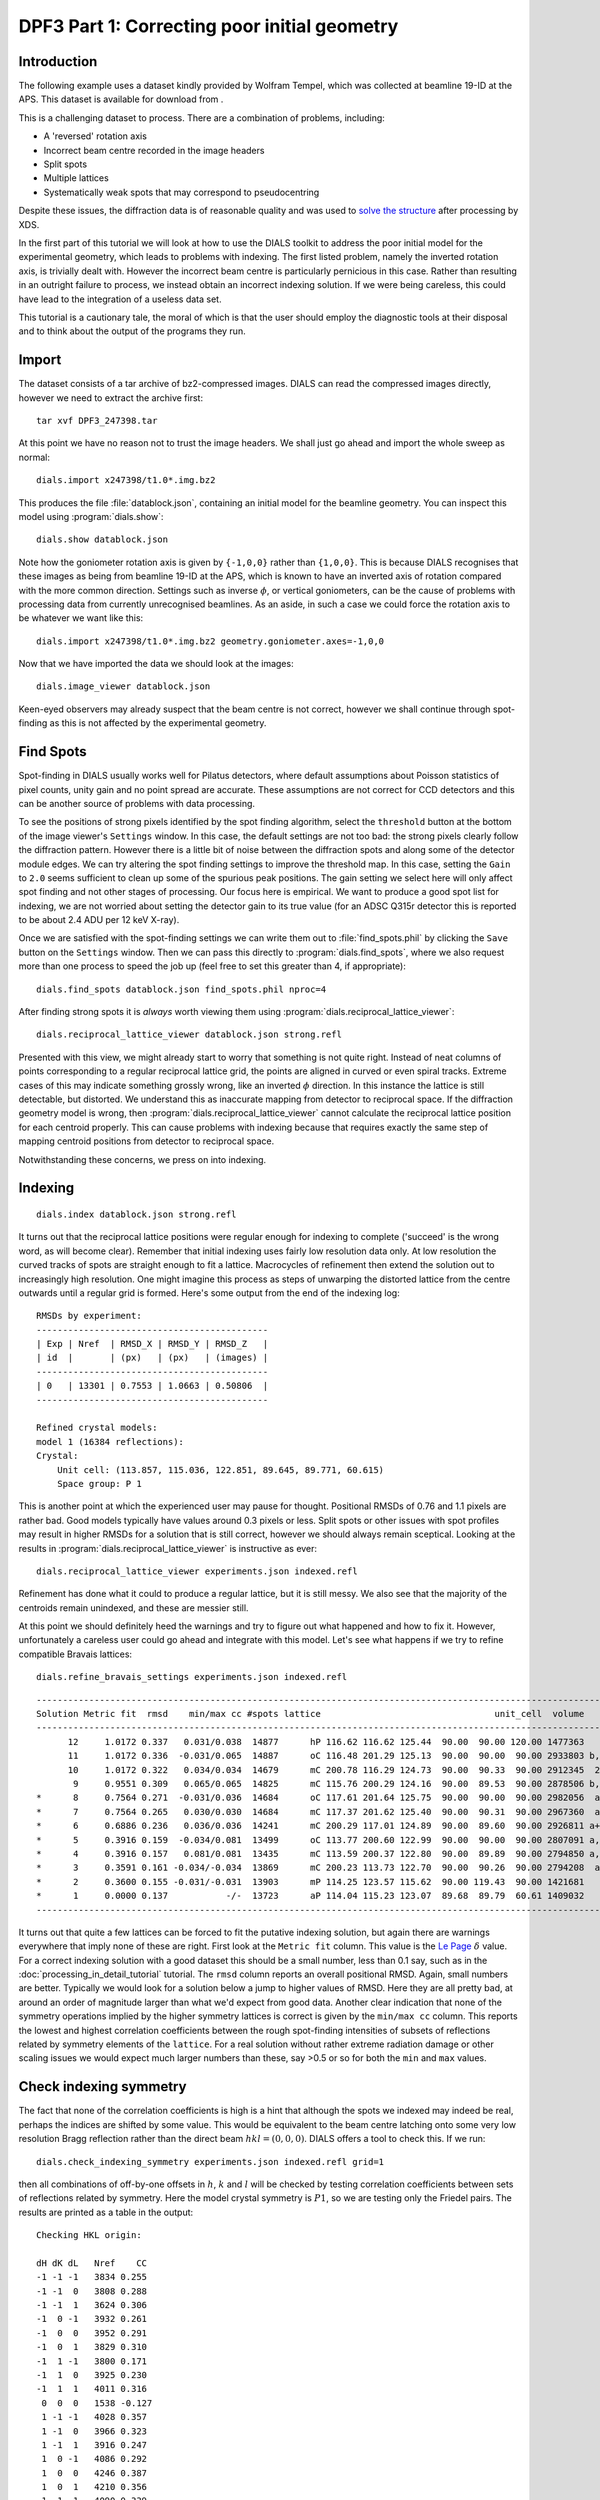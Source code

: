 DPF3 Part 1: Correcting poor initial geometry
=============================================

.. highlight:: none

Introduction
------------

The following example uses a dataset kindly provided by Wolfram Tempel, which
was collected at beamline 19-ID at the APS. This dataset is available for
download from |DPF3|.

.. |DPF3| image:: https://zenodo.org/badge/doi/10.5281/zenodo.45756.svg
          :target: https://doi.org/10.5281/zenodo.45756

This is a challenging dataset to process. There are a combination of problems,
including:

* A 'reversed' rotation axis
* Incorrect beam centre recorded in the image headers
* Split spots
* Multiple lattices
* Systematically weak spots that may correspond to pseudocentring

Despite these issues, the diffraction data is of reasonable quality and was
used to `solve the structure`_ after processing by XDS.

.. _solve the structure: http://www.rcsb.org/pdb/explore/explore.do?structureId=5I3L

In the first part of this tutorial we will look at how to use the DIALS toolkit
to address the poor initial model for the experimental geometry, which leads to
problems with indexing. The first listed problem, namely the inverted rotation
axis, is trivially dealt with. However the incorrect beam centre is
particularly pernicious in this case. Rather than resulting in an outright
failure to process, we instead obtain an incorrect indexing solution. If we
were being careless, this could have lead to the integration of a useless
data set.

This tutorial is a cautionary tale, the moral of which is that the user should
employ the diagnostic tools at their disposal and to think about the output of
the programs they run.

Import
------

The dataset consists of a tar archive of bz2-compressed images. DIALS can read
the compressed images directly, however we need to extract the archive first::

  tar xvf DPF3_247398.tar

At this point we have no reason not to trust the image headers. We shall just
go ahead and import the whole sweep as normal::

  dials.import x247398/t1.0*.img.bz2

This produces the file :file:`datablock.json`, containing an initial model for
the beamline geometry. You can inspect this model using :program:`dials.show`::

  dials.show datablock.json

Note how the goniometer rotation axis is given by ``{-1,0,0}`` rather than
``{1,0,0}``. This is because DIALS recognises that these images as being
from beamline 19-ID at the APS, which is known to have an inverted axis of
rotation compared with the more common direction. Settings such as inverse
:math:`\phi`, or vertical goniometers, can be the cause of problems with
processing data from currently unrecognised beamlines. As an aside, in such
a case we could force the rotation axis to be whatever we want like this::

  dials.import x247398/t1.0*.img.bz2 geometry.goniometer.axes=-1,0,0

Now that we have imported the data we should look at the images::

  dials.image_viewer datablock.json

Keen-eyed observers may already suspect that the beam centre is not correct,
however we shall continue through spot-finding as this is not affected by
the experimental geometry.

Find Spots
----------

Spot-finding in DIALS usually works well for Pilatus detectors, where
default assumptions about Poisson statistics of pixel counts, unity gain and
no point spread are accurate. These assumptions are not correct for CCD
detectors and this can be another source of problems with data processing.

To see the positions of strong pixels identified by the spot finding
algorithm, select the ``threshold`` button at the bottom of the image
viewer's ``Settings`` window. In this case, the default settings are not too
bad: the strong pixels clearly follow the diffraction pattern. However there
is a little bit of noise between the diffraction spots and along some of the
detector module edges. We can try altering the spot finding settings to
improve the threshold map. In this case, setting the ``Gain`` to ``2.0``
seems sufficient to clean up some of the spurious peak positions. The gain
setting we select here will only affect spot finding and not other stages of
processing. Our focus here is empirical. We want to produce a good spot list
for indexing, we are not worried about setting the detector gain to its true
value (for an ADSC Q315r detector this is reported to be about 2.4 ADU per
12 keV X-ray).

Once we are satisfied with the spot-finding settings we can write them out
to :file:`find_spots.phil` by clicking the ``Save`` button on the
``Settings`` window. Then we can pass this directly to
:program:`dials.find_spots`, where we also request more than one process
to speed the job up (feel free to set this greater than 4, if appropriate)::

  dials.find_spots datablock.json find_spots.phil nproc=4

After finding strong spots it is *always* worth viewing them using
:program:`dials.reciprocal_lattice_viewer`::

  dials.reciprocal_lattice_viewer datablock.json strong.refl

.. image:: /figures/dpf3_bad_found_spot.png

Presented with this view, we might already start to worry that something is
not quite right. Instead of neat columns of points corresponding to a
regular reciprocal lattice grid, the points are aligned in curved or even
spiral tracks. Extreme cases of this may indicate something grossly wrong,
like an inverted :math:`\phi` direction. In this instance the lattice is
still detectable, but distorted. We understand this as inaccurate mapping
from detector to reciprocal space. If the diffraction geometry model is
wrong, then :program:`dials.reciprocal_lattice_viewer` cannot calculate the
reciprocal lattice position for each centroid properly. This can cause
problems with indexing because that requires exactly the same step of
mapping centroid positions from detector to reciprocal space.

Notwithstanding these concerns, we press on into indexing.

Indexing
--------

::

  dials.index datablock.json strong.refl

It turns out that the reciprocal lattice positions were regular enough for
indexing to complete ('succeed' is the wrong word, as will become clear).
Remember that initial indexing uses fairly low resolution data only. At low
resolution the curved tracks of spots are straight enough to fit a lattice.
Macrocycles of refinement then extend the solution out to increasingly
high resolution. One might imagine this process as steps of unwarping the
distorted lattice from the centre outwards until a regular grid is formed.
Here's some output from the end of the indexing log::

  RMSDs by experiment:
  --------------------------------------------
  | Exp | Nref  | RMSD_X | RMSD_Y | RMSD_Z   |
  | id  |       | (px)   | (px)   | (images) |
  --------------------------------------------
  | 0   | 13301 | 0.7553 | 1.0663 | 0.50806  |
  --------------------------------------------

  Refined crystal models:
  model 1 (16384 reflections):
  Crystal:
      Unit cell: (113.857, 115.036, 122.851, 89.645, 89.771, 60.615)
      Space group: P 1

This is another point at which the experienced user may pause for thought.
Positional RMSDs of 0.76 and 1.1 pixels are rather bad. Good models
typically have values around 0.3 pixels or less. Split spots or other issues
with spot profiles may result in higher RMSDs for a solution that is still
correct, however we should always remain sceptical. Looking at the results
in :program:`dials.reciprocal_lattice_viewer` is instructive as ever::

  dials.reciprocal_lattice_viewer experiments.json indexed.refl

.. image:: /figures/dpf3_bad_indexed.png

Refinement has done what it could to produce a regular lattice, but it is still
messy. We also see that the majority of the centroids remain unindexed, and
these are messier still.

.. image:: /figures/dpf3_bad_unindexed.png

At this point we should definitely heed the warnings and try to figure out
what happened and how to fix it. However, unfortunately a careless user could
go ahead and integrate with this model. Let's see what happens if we try
to refine compatible Bravais lattices::

  dials.refine_bravais_settings experiments.json indexed.refl

::

  -------------------------------------------------------------------------------------------------------------------
  Solution Metric fit  rmsd    min/max cc #spots lattice                                 unit_cell  volume      cb_op
  -------------------------------------------------------------------------------------------------------------------
        12     1.0172 0.337   0.031/0.038  14877      hP 116.62 116.62 125.44  90.00  90.00 120.00 1477363    -a,b,-c
        11     1.0172 0.336  -0.031/0.065  14887      oC 116.48 201.29 125.13  90.00  90.00  90.00 2933803 b,-2*a+b,c
        10     1.0172 0.322   0.034/0.034  14679      mC 200.78 116.29 124.73  90.00  90.33  90.00 2912345  2*a-b,b,c
         9     0.9551 0.309   0.065/0.065  14825      mC 115.76 200.29 124.16  90.00  89.53  90.00 2878506 b,-2*a+b,c
  *      8     0.7564 0.271  -0.031/0.036  14684      oC 117.61 201.64 125.75  90.00  90.00  90.00 2982056  a-b,a+b,c
  *      7     0.7564 0.265   0.030/0.030  14684      mC 117.37 201.62 125.40  90.00  90.31  90.00 2967360  a-b,a+b,c
  *      6     0.6886 0.236   0.036/0.036  14241      mC 200.29 117.01 124.89  90.00  89.60  90.00 2926811 a+b,-a+b,c
  *      5     0.3916 0.159  -0.034/0.081  13499      oC 113.77 200.60 122.99  90.00  90.00  90.00 2807091 a,-a+2*b,c
  *      4     0.3916 0.157   0.081/0.081  13435      mC 113.59 200.37 122.80  90.00  89.89  90.00 2794850 a,-a+2*b,c
  *      3     0.3591 0.161 -0.034/-0.034  13869      mC 200.23 113.73 122.70  90.00  90.26  90.00 2794208  a-2*b,a,c
  *      2     0.3600 0.155 -0.031/-0.031  13903      mP 114.25 123.57 115.62  90.00 119.43  90.00 1421681     -a,c,b
  *      1     0.0000 0.137           -/-  13723      aP 114.04 115.23 123.07  89.68  89.79  60.61 1409032      a,b,c
  -------------------------------------------------------------------------------------------------------------------

It turns out that quite a few lattices can be forced to fit the putative
indexing solution, but again there are warnings everywhere that imply none
of these are right. First look at the ``Metric fit`` column. This value is
the `Le Page <https://doi.org/10.1107/S0021889882011959>`_ :math:`\delta`
value. For a correct indexing solution with a good dataset this should be a
small number, less than 0.1 say, such as in the
:doc:`processing_in_detail_tutorial` tutorial. The ``rmsd`` column reports an
overall positional RMSD. Again, small numbers are better. Typically we would
look for a solution below a jump to higher values of RMSD. Here they are all
pretty bad, at around an order of magnitude larger than what we'd expect
from good data. Another clear indication that none of the symmetry operations
implied by the higher symmetry lattices is correct is given by the ``min/max
cc`` column. This reports the lowest and highest correlation coefficients
between the rough spot-finding intensities of subsets of reflections related
by symmetry elements of the ``lattice``. For a real solution without rather
extreme radiation damage or other scaling issues we would expect much larger
numbers than these, say >0.5 or so for both the ``min`` and ``max`` values.

Check indexing symmetry
-----------------------

The fact that none of the correlation coefficients is high is a hint that
although the spots we indexed may indeed be real, perhaps the indices are
shifted by some value. This would be equivalent to the beam centre latching
onto some very low resolution Bragg reflection rather than the direct beam
:math:`hkl = (0,0,0)`. DIALS offers a tool to check this. If we run::

  dials.check_indexing_symmetry experiments.json indexed.refl grid=1

then all combinations of off-by-one offsets in :math:`h`, :math:`k` and :math:`l`
will be checked by testing correlation coefficients between sets of reflections
related by symmetry. Here the model crystal symmetry is :math:`P 1`, so we are
testing only the Friedel pairs. The results are printed as a table in the
output::

  Checking HKL origin:

  dH dK dL   Nref    CC
  -1 -1 -1   3834 0.255
  -1 -1  0   3808 0.288
  -1 -1  1   3624 0.306
  -1  0 -1   3932 0.261
  -1  0  0   3952 0.291
  -1  0  1   3829 0.310
  -1  1 -1   3800 0.171
  -1  1  0   3925 0.230
  -1  1  1   4011 0.316
   0  0  0   1538 -0.127
   1 -1 -1   4028 0.357
   1 -1  0   3966 0.323
   1 -1  1   3916 0.247
   1  0 -1   4086 0.292
   1  0  0   4246 0.387
   1  0  1   4210 0.356
   1  1 -1   4090 0.339
   1  1  0   4474 0.389
   1  1  1   5616 0.948

  Check symmetry operations on 16384 reflections:

                 Symop   Nref    CC
                 x,y,z  16384 0.999

In this case there is a much greater correlation coefficient for the shift
:math:`\delta h=1`, :math:`\delta k=1` and :math:`\delta l=1` than for all
others. In fact with 95% correlation even in the unscaled, rough intensities
of the found spots, with no background subtraction, we can be very sure we
have found the right solution.

Although it is possible to apply the correction using :program:`dials.reindex`
like this::

  dials.reindex indexed.refl hkl_offset=1,1,1

it will be very difficult to take the result and continue to process the data.
There is a much better way to proceed.

Discover better experimental model
----------------------------------

We have determined that there is a problem with indexing, which gives us a
mis-indexed solution. The typical culprit in such cases is a badly wrong
beam centre. DIALS provides the
:program:`dials.search_beam_position`, which can help out
here. This performs a grid search to improve the direct beam position using
the `methods <https://doi.org/10.1107%2FS0021889804005874>`_ originally
implemented in :program:`LABELIT`.

This sits in between the spot finding and the indexing operations, so that
we could have done::

  dials.search_beam_position strong.refl datablock.json n_macro_cycles=2

In particularly bad cases it may useful to perform this search iteratively.
Here we requested two macrocyles, though we see from the concise, yet
informative output that most of the shift occurred in the the first of
these (and in fact only the first was necessary)::

  Starting macro cycle 1
  Selecting subset of 10000 reflections for analysis
  Running DPS using 10000 reflections
  Found 9 solutions with max unit cell 164.81 Angstroms.
  Old beam centre: 159.98, 154.50 mm (1562.3, 1508.8 px)
  New beam centre: 162.31, 153.39 mm (1585.0, 1498.0 px)
  Shift: -2.33, 1.11 mm (-22.7, 10.8 px)

  Starting macro cycle 2
  Selecting subset of 10000 reflections for analysis
  Running DPS using 10000 reflections
  Found 5 solutions with max unit cell 104.76 Angstroms.
  Old beam centre: 162.31, 153.39 mm (1585.0, 1498.0 px)
  New beam centre: 162.31, 153.32 mm (1585.0, 1497.3 px)
  Shift: 0.00, 0.07 mm (0.0, 0.7 px)

Indexing with the corrected beam centre
---------------------------------------

::

  dials.index optimized_datablock.json strong.refl

We now have a more convincing solution, which also indexes many more
reflections::

  RMSDs by experiment:
  ---------------------------------------------
  | Exp | Nref  | RMSD_X | RMSD_Y  | RMSD_Z   |
  | id  |       | (px)   | (px)    | (images) |
  ---------------------------------------------
  | 0   | 20000 | 0.6645 | 0.68846 | 0.21845  |
  ---------------------------------------------

  Refined crystal models:
  model 1 (59317 reflections):
  Crystal:
      Unit cell: (56.245, 99.563, 121.221, 89.968, 89.987, 90.013)
      Space group: P 1

The lattice looks orthorhombic, and indeed the top solution in the table
from :program:`dials.refine_bravais_settings` looks reasonable::

  dials.refine_bravais_settings experiments.json indexed.refl

::

  --------------------------------------------------------------------------------------------------------------
  Solution Metric fit  rmsd  min/max cc #spots lattice                                 unit_cell volume    cb_op
  --------------------------------------------------------------------------------------------------------------
  *      5     0.0346 0.097 0.765/0.861  20000      oP  56.31  99.66 121.36  90.00  90.00  90.00 681094    a,b,c
  *      4     0.0344 0.097 0.765/0.765  20000      mP  56.32  99.67 121.38  90.00  90.00  90.00 681353    a,b,c
  *      3     0.0346 0.096 0.773/0.773  20000      mP  56.29 121.32  99.63  90.00  90.01  90.00 680434 -a,-c,-b
  *      2     0.0184 0.097 0.861/0.861  20000      mP  99.60  56.27 121.28  90.00  89.97  90.00 679739 -b,-a,-c
  *      1     0.0000 0.098         -/-  20000      aP  56.28  99.60 121.29  89.97  89.99  90.01 679943    a,b,c
  --------------------------------------------------------------------------------------------------------------

We may now go on to refine the solution and integrate, following the steps
outlined in the :doc:`processing_in_detail_tutorial` tutorial. This is left
as an exercise for the reader. If you do so, you will notice warnings from
both :program:`Pointless` and :program:`cTruncate`. You can continue to solve
the structure in the primitive orthorhombic lattice, however model refinement
will present difficulties.

Could we have foreseen this difficulties as early as the indexing step in DIALS?
Can we circumvent them? These are the topics explored in the second part of this
tutorial at :doc:`centring_vs_pseudocentring`.

Conclusions
-----------

* Incorrect or wrongly-interpreted image headers are a fact of life. You will
  encounter these.
* When beam centre problems are suspected, try
  :program:`dials.search_beam_position`.
* :program:`dials.reciprocal_lattice_viewer` and
  :program:`dials.image_viewer` are excellent troubleshooting tools for all
  sorts of spot finding and indexing problems.
* Some issues manifest as outright failures in indexing, others are more
  insidious and may result in a misindexed solution.
* Look out for CCs to detect misindexed data, and remember
  :program:`dials.check_indexing_symmetry`.
* Always use the diagnostic tools!

Acknowledgements
^^^^^^^^^^^^^^^^

Thanks to Wolfram Tempel for making this dataset available and inspiring
the writing of this tutorial.
